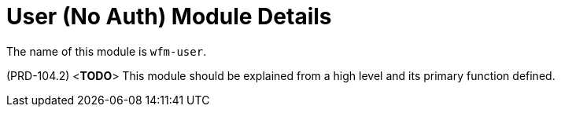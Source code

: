 [id='con-user-module-{chapter}']
=  User (No Auth) Module Details

The name of this module is  `wfm-user`.

(PRD-104.2)
<**TODO**>
This module should be explained from a high level and its primary function defined.
